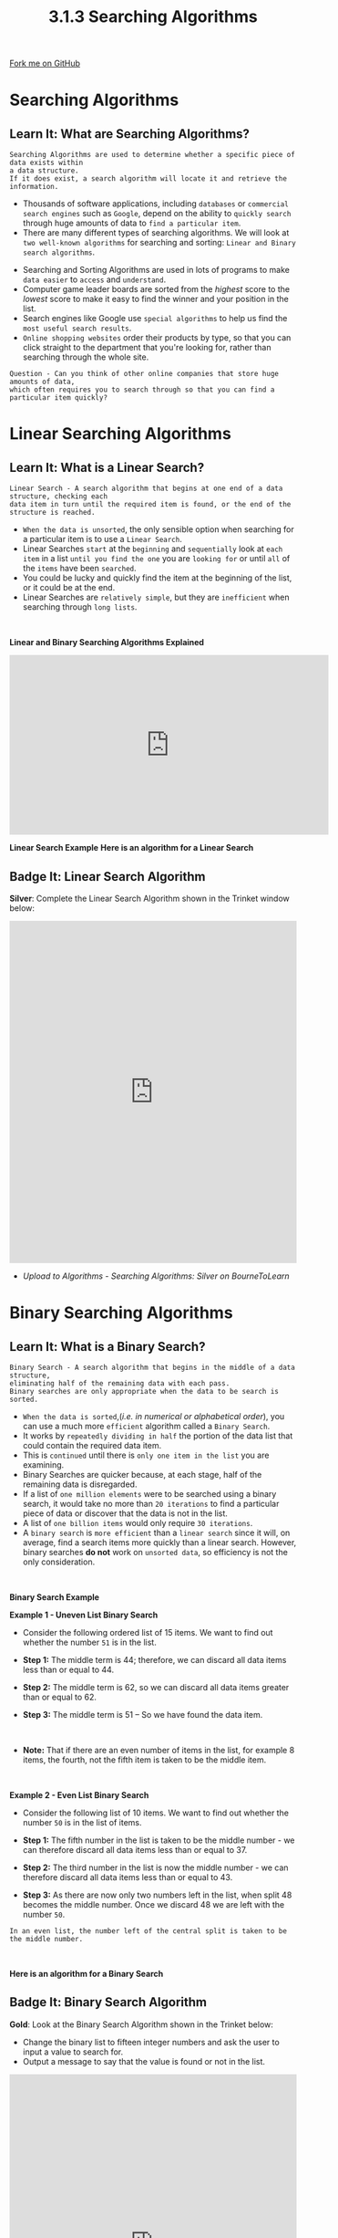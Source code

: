 #+STARTUP:indent
#+HTML_HEAD: <link rel="stylesheet" type="text/css" href="css/styles.css"/>
#+HTML_HEAD_EXTRA: <link href='http://fonts.googleapis.com/css?family=Ubuntu+Mono|Ubuntu' rel='stylesheet' type='text/css'>
#+OPTIONS: f:nil author:nil num:1 creator:nil timestamp:nil 
#+TITLE: 3.1.3 Searching Algorithms
#+AUTHOR: Stephen Fone

#+BEGIN_HTML
<div class=ribbon>
<a href="https://github.com/">Fork me on GitHub</a>
</div>
#+END_HTML

* COMMENT Use as a template
:PROPERTIES:
:HTML_CONTAINER_CLASS: activity
:END:
** Learn It
:PROPERTIES:
:HTML_CONTAINER_CLASS: learn
:END:

** Research It
:PROPERTIES:
:HTML_CONTAINER_CLASS: research
:END:

** Design It
:PROPERTIES:
:HTML_CONTAINER_CLASS: design
:END:

** Build It
:PROPERTIES:
:HTML_CONTAINER_CLASS: build
:END:

** Test It
:PROPERTIES:
:HTML_CONTAINER_CLASS: test
:END:

** Run It
:PROPERTIES:
:HTML_CONTAINER_CLASS: run
:END:

** Document It
:PROPERTIES:
:HTML_CONTAINER_CLASS: document
:END:

** Code It
:PROPERTIES:
:HTML_CONTAINER_CLASS: code
:END:

** Program It
:PROPERTIES:
:HTML_CONTAINER_CLASS: program
:END:

** Try It
:PROPERTIES:
:HTML_CONTAINER_CLASS: try
:END:

** Badge It
:PROPERTIES:
:HTML_CONTAINER_CLASS: badge
:END:

** Save It
:PROPERTIES:
:HTML_CONTAINER_CLASS: save
:END:


* Searching Algorithms
:PROPERTIES:
:HTML_CONTAINER_CLASS: activity
:END:
** Learn It: What are Searching Algorithms?
:PROPERTIES:
:HTML_CONTAINER_CLASS: learn
:END:
#+BEGIN_SRC
Searching Algorithms are used to determine whether a specific piece of data exists within
a data structure.
If it does exist, a search algorithm will locate it and retrieve the information.
#+END_SRC
- Thousands of software applications, including =databases= or =commercial search engines= such as =Google=, depend on the ability to =quickly search= through huge amounts of data to =find a particular item=.
- There are many different types of searching algorithms. We will look at =two well-known algorithms= for searching and sorting: =Linear and Binary search algorithms=.
[[file:img/Searching_Algorithms.png]]

- Searching and Sorting Algorithms are used in lots of programs to
  make =data easier= to =access= and =understand=.
- Computer game leader boards are sorted from the /highest/ score to the
  /lowest/ score to make it easy to find the winner and your position
  in the list.
- Search engines like Google use =special algorithms= to help us find
  the =most useful search results=.
- =Online shopping websites= order their products by type, so that you
  can click straight to the department that you're looking for, rather
  than searching through the whole site.
 
#+BEGIN_SRC
Question - Can you think of other online companies that store huge amounts of data,
which often requires you to search through so that you can find a particular item quickly?
#+END_SRC

* Linear Searching Algorithms
:PROPERTIES:
:HTML_CONTAINER_CLASS: activity
:END:
** Learn It: What is a Linear Search?
:PROPERTIES:
:HTML_CONTAINER_CLASS: learn
:END:
#+BEGIN_SRC
Linear Search - A search algorithm that begins at one end of a data structure, checking each
data item in turn until the required item is found, or the end of the structure is reached.
#+END_SRC
- =When the data is unsorted=, the only sensible option when searching
  for a particular item is to use a =Linear Search=.
- Linear Searches =start= at the =beginning= and =sequentially= look at
  =each item= in a list =until you find the one= you are =looking for= or
  until =all= of the =items= have been =searched=.
- You could be lucky and quickly find the item at the beginning of the
  list, or it could be at the end.
- Linear Searches are =relatively simple=, but they are =inefficient= when
  searching through =long lists=.
#+BEGIN_HTML
<br>
#+END_HTML
*Linear and Binary Searching Algorithms Explained*
#+BEGIN_HTML
<iframe width="560" height="315" src="https://www.youtube.com/embed/JQhciTuD3E8" frameborder="0" allow="accelerometer; autoplay; encrypted-media; gyroscope; picture-in-picture" allowfullscreen></iframe>
#+END_HTML

*Linear Search Example*
[[file:img/linear_search.gif]]
*Here is an algorithm for a Linear Search*

[[file:img/Linear_Algor.png]]


** Badge It: Linear Search Algorithm
:PROPERTIES:
:HTML_CONTAINER_CLASS: badge
:END:

*Silver*: Complete the Linear Search Algorithm shown in the Trinket
window below:

#+BEGIN_HTML
<iframe src="https://trinket.io/embed/python/fafddae417" width="100%" height="600" frameborder="0" marginwidth="0" marginheight="0" allowfullscreen></iframe>
#+END_HTML

- /Upload to Algorithms - Searching Algorithms: Silver on BourneToLearn/

* Binary Searching Algorithms
:PROPERTIES:
:HTML_CONTAINER_CLASS: activity
:END:
** Learn It: What is a Binary Search?
:PROPERTIES:
:HTML_CONTAINER_CLASS: learn
:END:
#+BEGIN_SRC
Binary Search - A search algorithm that begins in the middle of a data structure,
eliminating half of the remaining data with each pass.
Binary searches are only appropriate when the data to be search is sorted.
#+END_SRC
- =When the data is sorted=,(/i.e. in numerical or alphabetical order/), you can use a much more =efficient= algorithm called a =Binary Search=. 
- It works by =repeatedly dividing in half= the portion of the data list that could contain the required data item. 
- This is =continued= until there is =only one item in the list= you are examining.
- Binary Searches are quicker because, at each stage, half of the
  remaining data is disregarded.
- If a list of =one million elements= were to be searched using a binary
  search, it would take no more than =20 iterations= to find a
  particular piece of data or discover that the data is not in the
  list.
- A list of =one billion items= would only require =30 iterations=.
- A =binary search= is =more efficient= than a =linear search= since it
  will, on average, find a search items more quickly than a linear
  search. However, binary searches *do not* work on =unsorted data=, so
  efficiency is not the only consideration.
#+BEGIN_HTML
<br>
#+END_HTML

*Binary Search Example*
[[file:img/binary_search.gif]]

*Example 1 - Uneven List Binary Search*
- Consider the following ordered list of 15 items. We want to find out
  whether the number =51= is in the list.
[[file:img/Binary_Step1.png]]
- *Step 1:* The middle term is 44; therefore, we can discard all data
  items less than or equal to 44.
[[file:img/Binary_Step2.png]]
- *Step 2:* The middle term is 62, so we can discard all data items
  greater than or equal to 62.
[[file:img/Binary_Step3.png]]
- *Step 3:* The middle term is 51 – So we have found the data item.
#+BEGIN_HTML
<br>
#+END_HTML
- *Note:* That if there are an even number of items in the list, for
  example 8 items, the fourth, not the fifth item is taken to be the
  middle item.
#+BEGIN_HTML
<br>
#+END_HTML
*Example 2 - Even List Binary Search*
- Consider the following list of 10 items. We want to find out whether the number =50= is in the list of items.
[[file:img/Bin_Even1.png]]
- *Step 1:* The fifth number in the list is taken to be the middle number - we can therefore discard all data items less than or equal to 37.
[[file:img/Bin_Even2.png]]
- *Step 2:* The third number in the list is now the middle number - we can therefore discard all data items less than or equal to 43.
[[file:img/Bin_Even3.png]]
- *Step 3:* As there are now only two numbers left in the list, when split 48 becomes the middle number. Once we discard 48 we are left with the number =50=.
#+BEGIN_SRC
In an even list, the number left of the central split is taken to be the middle number.
#+END_SRC
#+BEGIN_HTML
<br>
#+END_HTML
*Here is an algorithm for a Binary Search*

[[file:img/Binary_Algor.png]]


** Badge It: Binary Search Algorithm
:PROPERTIES:
:HTML_CONTAINER_CLASS: badge
:END:

*Gold*: Look at the Binary Search Algorithm shown in the Trinket
below:
- Change the binary list to fifteen integer numbers and ask the user
  to input a value to search for.
- Output a message to say that the value is found or not in the list.

#+BEGIN_HTML
<iframe src="https://trinket.io/embed/python/e5ead1b453" width="100%" height="600" frameborder="0" marginwidth="0" marginheight="0" allowfullscreen></iframe>
#+END_HTML

- /Upload to Algorithms - Searching Algorithms: Gold on BourneToLearn/


** Badge It: Trace Tables
:PROPERTIES:
:HTML_CONTAINER_CLASS: badge
:END:

*Platinum*: Answer the following questions:
1. A programmer wants to implement a search algorithm to be used with
   small lists [4,6,8,12,15,16,21].
 - Explain how a linear search would search for the integer '15'.
2. What property of this list [4,6,8,12,15,21], means the programmer
   could use a binary search algorithm?
3. The programmer knows that a binary search algorithm is more
   efficient than a linear search algorithm. Explain why the
   efficiency of these two algorithms in not an important factor when
   choosing what algorithm to implement for the list shown above?

- /Upload to Algorithms - Efficiency: Platinum on BourneToLearn/

* Comparing Linear and Binary Searching Algorithms
:PROPERTIES:
:HTML_CONTAINER_CLASS: activity
:END:
** Learn It: Pro's and Con's of each search?
:PROPERTIES:
:HTML_CONTAINER_CLASS: learn
:END:
*Linear Vs Binary Search Algorithms*
|          *Linear Search*         |          *Binary Search*          |
|----------------------------------+-----------------------------------|
| + Works with unsorted lists      | + Far more efficient              |
|----------------------------------+-----------------------------------|
| - Slower than a binary search    | - Will not work on unsorted lists |
|----------------------------------+-----------------------------------|

#+BEGIN_SRC
The linear search algorithm is fine for small lists, but very inefficient for large lists.
The average time taken to search a thoussand items would be 100 times longer than the time
taken to search 10 items.
If you had to search a database of 10 million car registrations to find who owns a certain
car, it would take a very long time.
#+END_SRC
#+BEGIN_SRC
In contrast, the binary search algorithm is extremely efficient. Each time an item is
examined, if it is not the correct item, half of the list is discarded.
In a list of 10 million items, only 24 items would need to be examined. That's because
10,000,000 is less than 2^24.
In general, if there are fewer than 2^n items (but at least 2^n-1), the maximum number
of items to be examined is n.
#+END_SRC
#+BEGIN_SRC
A key benefit of the linear search is that it can be done on an unsorted list - The items
do not have to be in sequence.
If items are frequently added or deleted from a list, this would save the extra work
needed to keep the list in sequence in order to perform a binary search.
#+END_SRC



